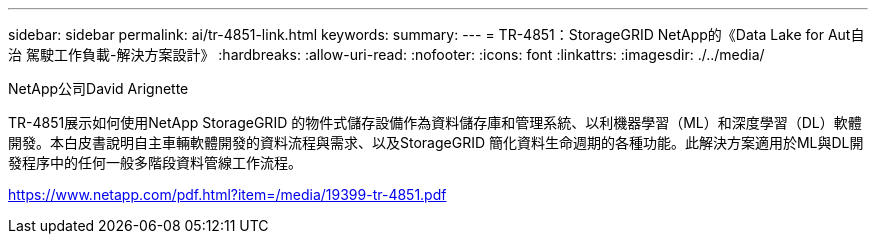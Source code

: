 ---
sidebar: sidebar 
permalink: ai/tr-4851-link.html 
keywords:  
summary:  
---
= TR-4851：StorageGRID NetApp的《Data Lake for Aut自治 駕駛工作負載-解決方案設計》
:hardbreaks:
:allow-uri-read: 
:nofooter: 
:icons: font
:linkattrs: 
:imagesdir: ./../media/


NetApp公司David Arignette

TR-4851展示如何使用NetApp StorageGRID 的物件式儲存設備作為資料儲存庫和管理系統、以利機器學習（ML）和深度學習（DL）軟體開發。本白皮書說明自主車輛軟體開發的資料流程與需求、以及StorageGRID 簡化資料生命週期的各種功能。此解決方案適用於ML與DL開發程序中的任何一般多階段資料管線工作流程。

link:https://www.netapp.com/pdf.html?item=/media/19399-tr-4851.pdf["https://www.netapp.com/pdf.html?item=/media/19399-tr-4851.pdf"^]
